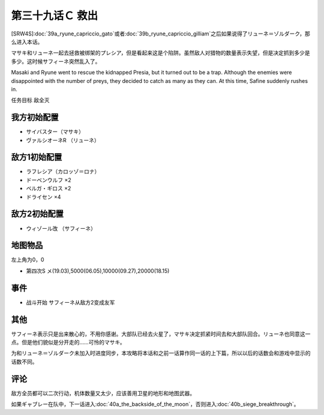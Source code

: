 .. meta::
   :description: [SRW4S]第三十九话Ａ リューネ・カプリッチオ （ガトー）或者第三十九话Ｂ リューネ・カプリッチオ （ギリアム）之后如果说得了リューネ＝ゾルダーク，那么进入本话。 マサキ和リューネ一起去拯救被绑架的プレシア，但是看起来这是个陷阱。虽然敌人对猎物的数量表示失望，但是决定抓到多少是多少。这时候サフィーネ突然乱入了。 任

第三十九话Ｃ 救出
=====================
[SRW4S]\ :doc:`39a_ryune_capriccio_gato`\ 或者\ :doc:`39b_ryune_capriccio_gilliam`\ 之后如果说得了リューネ＝ゾルダーク，那么进入本话。

マサキ和リューネ一起去拯救被绑架的プレシア，但是看起来这是个陷阱。虽然敌人对猎物的数量表示失望，但是决定抓到多少是多少。这时候サフィーネ突然乱入了。

Masaki and Ryune went to rescue the kidnapped Presia, but it turned out to be a trap. Although the enemies were disappointed with the number of preys, they decided to catch as many as they can. At this time, Safine suddenly rushes in.



任务目标	敌全灭

------------------
我方初始配置
------------------
* サイバスター（マサキ）
* ヴァルシオーネR （リューネ）

------------------
敌方1初始配置
------------------
* ラフレシア（カロッゾ＝ロナ）
* ドーベンウルフ ×2
* ベルガ・ギロス ×2
* ドライセン ×4

------------------
敌方2初始配置
------------------
* ウィゾール改 （サフィーネ）

-------------
地图物品
-------------

左上角为0，0

* 第四次S メ(19.03),5000(06.05),10000(09.27),20000(18.15) 

-------------
事件
-------------

* 战斗开始 サフィーネ从敌方2变成友军

-------------
其他
-------------

サフィーネ表示只是出来散心的，不用你感谢。大部队已经去火星了，マサキ决定抓紧时间去和大部队回合。リューネ也同意这一点。但是他们貌似是分开走的……可怜的マサキ。

为和リューネ＝ゾルダーク未加入时进度同步，本攻略将本话和之前一话算作同一话的上下篇，所以以后的话数会和游戏中显示的话数不同。


-------------
评论
-------------

敌方全员都可以二次行动，机体数量又太少，应该善用卫星的地形和地图武器。

如果ギャブレー在队中，下一话进入\ :doc:`40a_the_backside_of_the_moon`\ ，否则进入\ :doc:`40b_siege_breakthrough`\ 。
